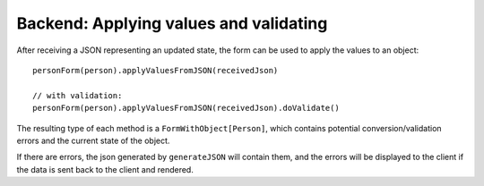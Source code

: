 Backend: Applying values and validating
=======================================

After receiving a JSON representing an updated state, the form can be used to apply the values
to an object::

  personForm(person).applyValuesFromJSON(receivedJson)

  // with validation:
  personForm(person).applyValuesFromJSON(receivedJson).doValidate()

The resulting type of each method is a ``FormWithObject[Person]``, which contains potential conversion/validation errors and the current state of the object.

If there are errors, the json generated by ``generateJSON`` will contain them, and the errors will be displayed to the client if the data is sent back to the client and rendered.